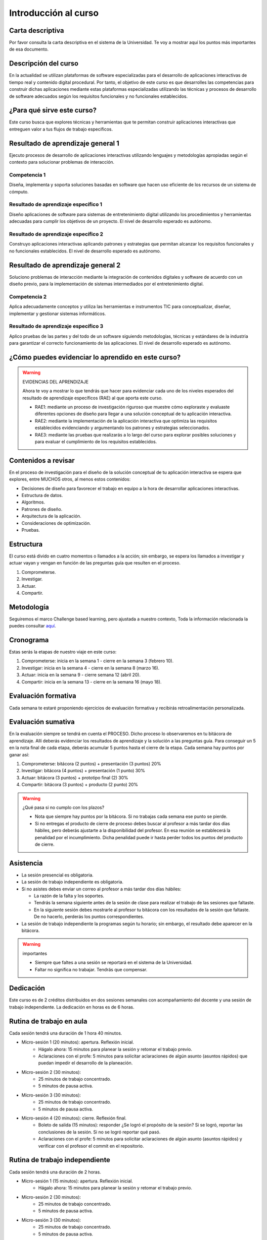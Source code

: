 Introducción al curso 
=======================

Carta descriptiva
--------------------

Por favor consulta la carta descriptiva en el sistema de la Universidad. Te voy a 
mostrar aquí los puntos más importantes de esa documento.

Descripción del curso
----------------------
En la actualidad se utilizan plataformas de software especializadas 
para el desarrollo de aplicaciones interactivas de tiempo real y contenido 
digital procedural. Por tanto, el objetivo de este curso 
es que desarrolles las competencias para construir dichas 
aplicaciones mediante estas plataformas especializadas utilizando las 
técnicas  y procesos de desarrollo de software adecuados según los requisitos 
funcionales y no funcionales establecidos.

¿Para qué sirve este curso?
-----------------------------

Este curso busca que explores técnicas y herramientas que te permitan construir 
aplicaciones interactivas que entreguen valor a tus flujos de trabajo específicos.

Resultado de aprendizaje general 1
------------------------------------

Ejecuto procesos de desarrollo de aplicaciones interactivas utilizando lenguajes y 
metodologías apropiadas según el contexto para solucionar problemas de interacción.

Competencia 1
**************

Diseña, implementa y soporta soluciones basadas en software que hacen uso eficiente 
de los recursos de un sistema de cómputo.

Resultado de aprendizaje específico 1
**************************************

Diseño aplicaciones de software para sistemas de entretenimiento digital utilizando 
los procedimientos y herramientas adecuadas para cumplir los objetivos de un proyecto.
El nivel de desarrollo esperado es autónomo.

Resultado de aprendizaje específico 2
**************************************

Construyo aplicaciones interactivas aplicando patrones y estrategias que permitan 
alcanzar los requisitos funcionales y no funcionales establecidos.
El nivel de desarrollo esperado es autónomo.

Resultado de aprendizaje general 2
------------------------------------

Soluciono problemas de interacción mediante la integración de contenidos digitales y 
software de acuerdo con un diseño previo, para la implementación de sistemas intermediados 
por el entretenimiento digital. 

Competencia 2
**************

Aplica adecuadamente conceptos y utiliza las  herramientas e instrumentos TIC  para 
conceptualizar, diseñar, implementar y gestionar  sistemas informáticos.

Resultado de aprendizaje específico 3
**************************************

Aplico pruebas de las partes y del todo de un software siguiendo metodologías, técnicas 
y estándares de la industria para garantizar el correcto funcionamiento de las aplicaciones.
El nivel de desarrollo esperado es autónomo.

¿Cómo puedes evidenciar lo aprendido en este curso?
-----------------------------------------------------

.. warning:: EVIDENCIAS DEL APRENDIZAJE 

  Ahora te voy a mostrar lo que tendrás que hacer para 
  evidenciar cada uno de los niveles esperados del resultado 
  de aprendizaje específicos (RAE) al que aporta este curso.

  * RAE1: mediante un proceso de investigación riguroso que 
    muestre cómo exploraste y evaluaste diferentes opciones 
    de diseño para llegar a una solución conceptual de tu 
    aplicación interactiva.

  * RAE2: mediante la implementación de la aplicación interactiva
    que optimiza las requisitos establecidos evidenciando y 
    argumentando los patrones y estrategias seleccionados.

  * RAE3: mediante las pruebas que realizarás a lo largo del curso 
    para explorar posibles soluciones y para evaluar el cumplimiento 
    de los requisitos establecidos.
 

Contenidos a revisar
-----------------------

En el proceso de investigación para el diseño de la solución conceptual 
de tu aplicación interactiva se espera que explores, entre MUCHOS otros, 
al menos estos contenidos:

* Decisiones de diseño para favorecer el trabajo en equipo a la hora 
  de desarrollar aplicaciones interactivas.
* Estructura de datos.
* Algoritmos.
* Patrones de diseño.
* Arquitectura de la aplicación.
* Consideraciones de optimización.
* Pruebas.

Estructura 
-----------

El curso está divido en cuatro momentos o llamados a la acción; sin embargo, se 
espera los llamados a investigar y actuar vayan y vengan en función de las 
preguntas guía que resulten en el proceso.

#. Comprometerse.
#. Investigar.
#. Actuar.
#. Compartir.

Metodología 
------------

Seguiremos el marco Challenge based learning, pero ajustada a nuestro contexto,  
Toda la información relacionada la puedes consultar `aquí <https://www.challengebasedlearning.org/framework/>`__.

.. _cronograma:

Cronograma
-----------

Estas serás la etapas de nuestro viaje en este curso:

#. Comprometerse: inicia en la semana 1 -  cierre en la semana 3 (febrero 10).
#. Investigar: inicia en la semana 4 - cierre en la semana 8 (marzo 16).
#. Actuar: inicia en la semana 9 - cierre semana 12 (abril 20).
#. Compartir: inicia en la semana 13 - cierre en la semana 16 (mayo 18).

Evaluación formativa
---------------------

Cada semana te estaré proponiendo ejercicios de evaluación formativa y recibirás 
retroalimentación personalizada.

Evaluación sumativa
---------------------

En la evaluación siempre se tendrá en cuenta el PROCESO. Dicho proceso lo observaremos 
en tu bitácora de aprendizaje. Allí deberás evidenciar los resultados de aprendizaje y 
la solución a las preguntas guía. Para conseguir un 5 en la nota final de cada etapa, 
deberás acumular 5 puntos hasta el cierre de la etapa. Cada semana hay puntos por  
ganar así:

#. Comprometerse: bitácora (2 puntos) + presentación (3 puntos) 20%
#. Investigar: bitácora (4 puntos) + presentación (1 punto) 30%
#. Actuar: bitácora (3 puntos) + prototipo final (2) 30%
#. Compartir: bitácora (3 puntos) + producto (2 punto) 20%

.. warning:: ¿Qué pasa si no cumplo con los plazos?

   * Nota que siempre hay puntos por la bitácora. Si no trabajas cada semana 
     ese punto se pierde.
   * Si no entregas el producto de cierre de proceso debes buscar al profesor 
     a más tardar dos días hábiles, pero deberás ajustarte a la disponibilidad 
     del profesor. En esa reunión se establecerá la penalidad por el incumplimiento.
     Dicha penalidad puede ir hasta perder todos los puntos del producto de cierre.

Asistencia
---------------------

* La sesión presencial es obligatoria.
* La sesión de trabajo independiente es obligatoria.
* Si no asistes debes enviar un correo al profesor a más tardar dos días 
  hábiles:
  
  * La razón de la falta y los soportes.
  * Tendrás la semana siguiente antes de la sesión de clase para realizar 
    el trabajo de las sesiones que faltaste.
  * En la siguiente sesión debes mostrarle al profesor tu bitácora con 
    los resultados de la sesión que faltaste. De no hacerlo, perderás los puntos 
    correspondientes.
* La sesión de trabajo independiente la programas según tu horario; sin embargo, 
  el resultado debe aparecer en la bitácora.

.. warning:: importantes

   * Siempre que faltes a una sesión se reportará en el sistema de la Universidad.
   * Faltar no significa no trabajar. Tendrás que compensar.

Dedicación
-----------

Este curso es de 2 créditos distribuidos en dos sesiones semanales con 
acompañamiento del docente y una sesión de trabajo independiente. La dedicación 
en horas es de 6 horas.

Rutina de trabajo en aula   
---------------------------

Cada sesión tendrá una duración de 1 hora 40 minutos.

* Micro-sesión 1 (20 minutos): apertura. Reflexión inicial.
   * Hágalo ahora: 15 minutos para planear la sesión y retomar el trabajo previo.
   * Aclaraciones con el profe: 5 minutos para solicitar aclaraciones de algún 
     asunto (asuntos rápidos) que puedan impedir el desarrollo de la planeación.
* Micro-sesión 2 (30 minutos):
   * 25 minutos de trabajo concentrado.
   * 5 minutos de pausa activa.
* Micro-sesión 3 (30 minutos):
   * 25 minutos de trabajo concentrado.
   * 5 minutos de pausa activa.
* Micro-sesión 4 (20 minutos): cierre. Reflexión final.
   * Boleto de salida (15 minutos): responder ¿Se logró el propósito de la sesión? Si se 
     logró, reportar las conclusiones de la sesión. Si no se logró reportar qué pasó. 
   * Aclaraciones con el profe: 5 minutos para solicitar aclaraciones de algún 
     asunto (asuntos rápidos) y verificar con el profesor el commit en el repositorio.


Rutina de trabajo independiente 
---------------------------------

Cada sesión tendrá una duración de 2 horas.

* Micro-sesión 1 (15 minutos): apertura. Reflexión inicial.
   * Hágalo ahora: 15 minutos para planear la sesión y retomar el trabajo previo.
* Micro-sesión 2 (30 minutos):
   * 25 minutos de trabajo concentrado.
   * 5 minutos de pausa activa.
* Micro-sesión 3 (30 minutos):
   * 25 minutos de trabajo concentrado.
   * 5 minutos de pausa activa.
* Micro-sesión 4 (30 minutos):
   * 25 minutos de trabajo concentrado.
   * 5 minutos de pausa activa.
* Micro-sesión 5 (15 minutos): cierre. Reflexión final.
   * Boleto de salida (15 minutos): responder ¿Se logró el propósito de la sesión? Si se 
     logró, reportar las conclusiones de la sesión. Si no se logró reportar qué pasó. 

Manejo de la Bitácora
------------------------

En la bitácora documentarás tu trayecto de aprendizaje. Te pido que consideres los 
siguientes aspectos:

* Al planear la sesión de trabajo indica qué pregunta guía o recurso guía 
  estarás revisando.
* Incluye en tu bitácora referentes, información, recursos, etc, pero SIEMPRE acompaña esto 
  con un comentario donde reflexiones acerca de ese recurso, trata de responder la pregunta 
  ¿Qué puedo concluir acerca de este recurso?
* Cierra tu sesión respondiendo la pregunta ¿Qué puedo concluir acerca de la pregunta guía? 
  Mira, es posible que aún no puedas responder la pregunta y necesites trabajar más, pero 
  si es importante que escribas y visualices qué vas pensando acerca de la pregunta.
* No olvides SIEMPRE preguntarte ¿Por qué? ¿Qué pasa si? ¿Cómo sería si?  


Recursos y actividades guía 
-----------------------------

Material en Internet, material elaborado por el docente e inteligencias 
artificiales generativas.

Bitácora de trabajo  
--------------------

En `este <https://classroom.github.com/a/CiWiN5KD>`__ enlace podrás encontrar el enlace a tu bitácora personal para el curso.


Encuesta de entrada
----------------------

El propósito de la siguiente encuesta será establecer cómo valoras 
la programación de computadores para tu área de interés.
Diligencia la encuesta en este enlace.